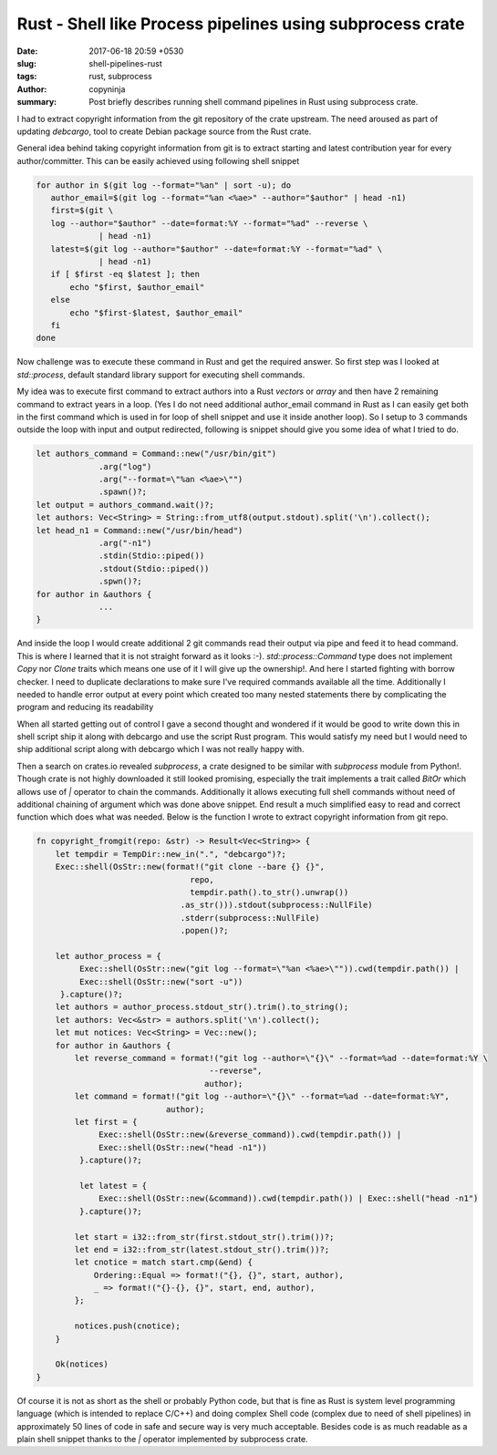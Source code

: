 Rust -  Shell like Process pipelines using subprocess crate
###########################################################

:date: 2017-06-18 20:59 +0530
:slug: shell-pipelines-rust
:tags: rust, subprocess
:author: copyninja
:summary: Post briefly describes running shell command pipelines in Rust using
          subprocess crate.

I had to extract copyright information from the git repository of the crate
upstream. The need aroused as part of updating *debcargo*, tool to create Debian
package source from the Rust crate.

General idea behind taking copyright information from git is to extract starting
and latest contribution year for every author/committer. This can be easily
achieved using following shell snippet

.. code-block:: shell

   for author in $(git log --format="%an" | sort -u); do
      author_email=$(git log --format="%an <%ae>" --author="$author" | head -n1)
      first=$(git \
      log --author="$author" --date=format:%Y --format="%ad" --reverse \
                | head -n1)
      latest=$(git log --author="$author" --date=format:%Y --format="%ad" \
                | head -n1)
      if [ $first -eq $latest ]; then
          echo "$first, $author_email"
      else
          echo "$first-$latest, $author_email"
      fi
   done

Now challenge was to execute these command in Rust and get the required answer.
So first step was I looked at *std::process*, default standard library support
for executing shell commands.

My idea was to execute first command to extract authors into a Rust *vectors* or
*array* and then have 2 remaining command to extract years in a loop. (Yes I do
not need additional author_email command in Rust as I can easily get both in the
first command which is used in for loop of shell snippet and use it inside
another loop). So I setup to 3 commands outside the loop with input and output
redirected, following is snippet should give you some idea of what I tried to do.

.. code-block:: rust

   let authors_command = Command::new("/usr/bin/git")
                .arg("log")
                .arg("--format=\"%an <%ae>\"")
                .spawn()?;
   let output = authors_command.wait()?;
   let authors: Vec<String> = String::from_utf8(output.stdout).split('\n').collect();
   let head_n1 = Command::new("/usr/bin/head")
                .arg("-n1")
                .stdin(Stdio::piped())
                .stdout(Stdio::piped())
                .spwn()?;
   for author in &authors {
                ...
   }


And inside the loop I would create additional 2 git commands read their output
via pipe and feed it to head command. This is where I learned that it is not
straight forward as it looks :-). *std::process::Command* type does not
implement *Copy* nor *Clone* traits which means one use of it I will give up the
ownership!. And here I started fighting with borrow checker. I need to duplicate
declarations to make sure I've required commands available all the time.
Additionally I needed to handle error output at every point which created too
many nested statements there by complicating the program and reducing its
readability

When all started getting out of control I gave a second thought and wondered if
it would be good to write down this in shell script ship it along with debcargo
and use the script Rust program. This would satisfy my need but I would need to
ship additional script along with debcargo which I was not really happy with.

Then a search on crates.io revealed *subprocess*, a crate designed to be similar
with *subprocess* module from Python!. Though crate is not highly downloaded it
still looked promising, especially the trait implements a trait called `BitOr`
which allows use of `|` operator to chain the commands. Additionally it allows
executing full shell commands without need of additional chaining of argument
which was done above snippet. End result a much simplified easy to read and
correct function which does what was needed. Below is the function I wrote to
extract copyright information from git repo.

.. code-block:: rust

   fn copyright_fromgit(repo: &str) -> Result<Vec<String>> {
       let tempdir = TempDir::new_in(".", "debcargo")?;
       Exec::shell(OsStr::new(format!("git clone --bare {} {}",
                                   repo,
                                   tempdir.path().to_str().unwrap())
                                 .as_str())).stdout(subprocess::NullFile)
                                 .stderr(subprocess::NullFile)
                                 .popen()?;

       let author_process = {
            Exec::shell(OsStr::new("git log --format=\"%an <%ae>\"")).cwd(tempdir.path()) |
            Exec::shell(OsStr::new("sort -u"))
        }.capture()?;
       let authors = author_process.stdout_str().trim().to_string();
       let authors: Vec<&str> = authors.split('\n').collect();
       let mut notices: Vec<String> = Vec::new();
       for author in &authors {
           let reverse_command = format!("git log --author=\"{}\" --format=%ad --date=format:%Y \
                                       --reverse",
                                      author);
           let command = format!("git log --author=\"{}\" --format=%ad --date=format:%Y",
                              author);
           let first = {
                Exec::shell(OsStr::new(&reverse_command)).cwd(tempdir.path()) |
                Exec::shell(OsStr::new("head -n1"))
            }.capture()?;

            let latest = {
                Exec::shell(OsStr::new(&command)).cwd(tempdir.path()) | Exec::shell("head -n1")
            }.capture()?;

           let start = i32::from_str(first.stdout_str().trim())?;
           let end = i32::from_str(latest.stdout_str().trim())?;
           let cnotice = match start.cmp(&end) {
               Ordering::Equal => format!("{}, {}", start, author),
               _ => format!("{}-{}, {}", start, end, author),
           };

           notices.push(cnotice);
       }

       Ok(notices)
   }

Of course it is not as short as the shell or probably Python code, but that is
fine as Rust is system level programming language (which is intended to replace
C/C++) and doing complex Shell code (complex due to need of shell pipelines) in
approximately 50 lines of code in safe and secure way is very much acceptable.
Besides code is as much readable as a plain shell snippet thanks to the `|`
operator implemented by subprocess crate.
